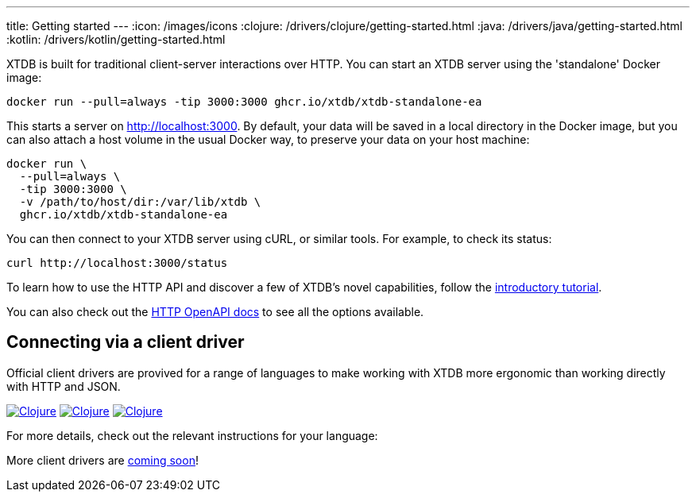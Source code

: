 ---
title: Getting started
---
:icon: /images/icons
:clojure: /drivers/clojure/getting-started.html
:java: /drivers/java/getting-started.html
:kotlin: /drivers/kotlin/getting-started.html

XTDB is built for traditional client-server interactions over HTTP. You can start an XTDB server using the 'standalone' Docker image:

[source,shell]
----
docker run --pull=always -tip 3000:3000 ghcr.io/xtdb/xtdb-standalone-ea
----

This starts a server on http://localhost:3000.
By default, your data will be saved in a local directory in the Docker image, but you can also attach a host volume in the usual Docker way, to preserve your data on your host machine:

[source,sh]
----
docker run \
  --pull=always \
  -tip 3000:3000 \
  -v /path/to/host/dir:/var/lib/xtdb \
  ghcr.io/xtdb/xtdb-standalone-ea
----

You can then connect to your XTDB server using cURL, or similar tools.
For example, to check its status:

[source,shell]
----
curl http://localhost:3000/status
----

To learn how to use the HTTP API and discover a few of XTDB's novel capabilities, follow the link:/tutorials/sql-over-http[introductory tutorial].

You can also check out the link:/drivers/http/openapi/index.html[HTTP OpenAPI docs] to see all the options available.

== Connecting via a client driver

Official client drivers are provived for a range of languages to make working with XTDB more ergonomic than working directly with HTTP and JSON.

[.lang-icons.right]
image:{icon}/clojure.svg[Clojure,link={clojure}#_connecting_through_http]
image:{icon}/java.svg[Clojure,link={java}#_connecting_through_http]
image:{icon}/kotlin.svg[Clojure,link={kotlin}#_connecting_through_http]

For more details, check out the relevant instructions for your language:

More client drivers are link:/intro/roadmap.html[coming soon]!